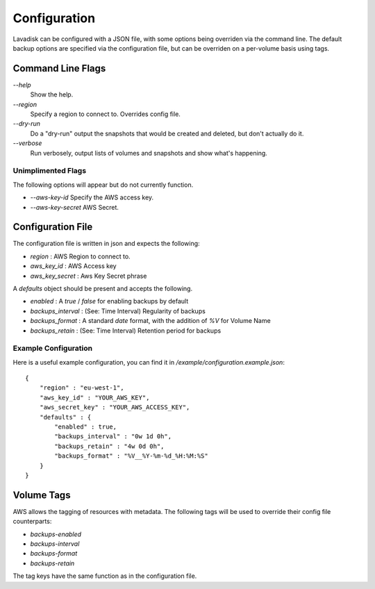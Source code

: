 Configuration
=============

Lavadisk can be configured with a JSON file, with some options being overriden via the command line.
The default backup options are specified via the configuration file, but can be overriden on a per-volume basis using tags.


Command Line Flags
------------------

`--help`
    Show the help.

`--region`
    Specify a region to connect to. Overrides config file.

`--dry-run`
    Do a "dry-run" output the snapshots that would be created and deleted, but don't actually do it.

`--verbose`
    Run verbosely, output lists of volumes and snapshots and show what's happening.

Unimplimented Flags
^^^^^^^^^^^^^^^^^^

The following options will appear but do not currently function.

* `--aws-key-id` Specify the AWS access key.
* `--aws-key-secret` AWS Secret.


Configuration File
------------------

The configuration file is written in json and expects the following:

* `region` : AWS Region to connect to.
* `aws_key_id` : AWS Access key
* `aws_key_secret` : Aws Key Secret phrase

A `defaults` object should be present and accepts the following.

* `enabled` : A `true` / `false` for enabling backups by default
* `backups_interval` : (See: Time Interval) Regularity of backups
* `backups_format` : A standard `date` format, with the addition of `%V` for Volume Name
* `backups_retain` : (See: Time Interval) Retention period for backups

Example Configuration
^^^^^^^^^^^^^^^^^^^^^
Here is a useful example configuration, you can find it in `/example/configuration.example.json`::
  
  {
      "region" : "eu-west-1",
      "aws_key_id" : "YOUR_AWS_KEY",
      "aws_secret_key" : "YOUR_AWS_ACCESS_KEY",
      "defaults" : {
          "enabled" : true,
          "backups_interval" : "0w 1d 0h",
          "backups_retain" : "4w 0d 0h",
          "backups_format" : "%V__%Y-%m-%d_%H:%M:%S"
      }
  }




Volume Tags
-----------

AWS allows the tagging of resources with metadata.
The following tags will be used to override their config file counterparts:

* `backups-enabled`
* `backups-interval`
* `backups-format`
* `backups-retain`

The tag keys have the same function as in the configuration file.
